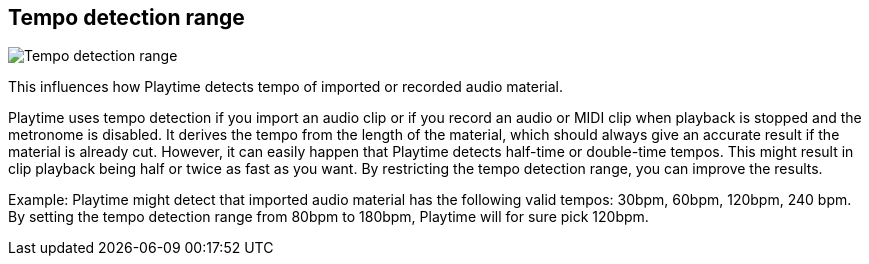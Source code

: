 [#inspector-matrix-tempo-detection-range]
== Tempo detection range

image:generated/screenshots/elements/inspector/matrix/tempo-detection-range.png[Tempo detection range, role="related thumb right"]

This influences how Playtime detects tempo of imported or recorded audio material.

Playtime uses tempo detection if you import an audio clip or if you record an audio or MIDI clip when playback is stopped and the metronome is disabled. It derives the tempo from the length of the material, which should always give an accurate result if the material is already cut. However, it can easily happen that Playtime detects half-time or double-time tempos. This might result in clip playback being half or twice as fast as you want. By restricting the tempo detection range, you can improve the results.

Example: Playtime might detect that imported audio material has the following valid tempos: 30bpm, 60bpm, 120bpm, 240 bpm. By setting the tempo detection range from 80bpm to 180bpm, Playtime will for sure pick 120bpm.
